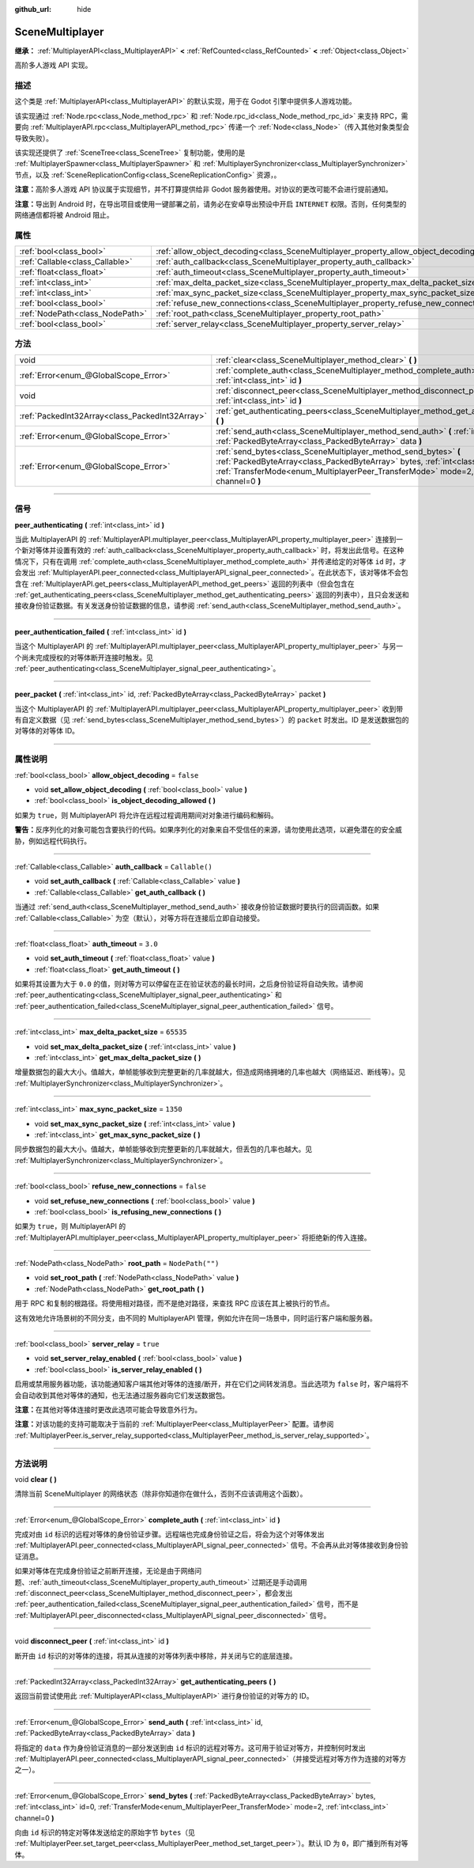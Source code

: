 :github_url: hide

.. DO NOT EDIT THIS FILE!!!
.. Generated automatically from Godot engine sources.
.. Generator: https://github.com/godotengine/godot/tree/master/doc/tools/make_rst.py.
.. XML source: https://github.com/godotengine/godot/tree/master/modules/multiplayer/doc_classes/SceneMultiplayer.xml.

.. _class_SceneMultiplayer:

SceneMultiplayer
================

**继承：** :ref:`MultiplayerAPI<class_MultiplayerAPI>` **<** :ref:`RefCounted<class_RefCounted>` **<** :ref:`Object<class_Object>`

高阶多人游戏 API 实现。

.. rst-class:: classref-introduction-group

描述
----

这个类是 :ref:`MultiplayerAPI<class_MultiplayerAPI>` 的默认实现，用于在 Godot 引擎中提供多人游戏功能。

该实现通过 :ref:`Node.rpc<class_Node_method_rpc>` 和 :ref:`Node.rpc_id<class_Node_method_rpc_id>` 来支持 RPC，需要向 :ref:`MultiplayerAPI.rpc<class_MultiplayerAPI_method_rpc>` 传递一个 :ref:`Node<class_Node>`\ （传入其他对象类型会导致失败）。

该实现还提供了 :ref:`SceneTree<class_SceneTree>` 复制功能，使用的是 :ref:`MultiplayerSpawner<class_MultiplayerSpawner>` 和 :ref:`MultiplayerSynchronizer<class_MultiplayerSynchronizer>` 节点，以及 :ref:`SceneReplicationConfig<class_SceneReplicationConfig>` 资源，。

\ **注意：**\ 高阶多人游戏 API 协议属于实现细节，并不打算提供给非 Godot 服务器使用。对协议的更改可能不会进行提前通知。

\ **注意：**\ 导出到 Android 时，在导出项目或使用一键部署之前，请务必在安卓导出预设中开启 ``INTERNET`` 权限。否则，任何类型的网络通信都将被 Android 阻止。

.. rst-class:: classref-reftable-group

属性
----

.. table::
   :widths: auto

   +---------------------------------+---------------------------------------------------------------------------------------+------------------+
   | :ref:`bool<class_bool>`         | :ref:`allow_object_decoding<class_SceneMultiplayer_property_allow_object_decoding>`   | ``false``        |
   +---------------------------------+---------------------------------------------------------------------------------------+------------------+
   | :ref:`Callable<class_Callable>` | :ref:`auth_callback<class_SceneMultiplayer_property_auth_callback>`                   | ``Callable()``   |
   +---------------------------------+---------------------------------------------------------------------------------------+------------------+
   | :ref:`float<class_float>`       | :ref:`auth_timeout<class_SceneMultiplayer_property_auth_timeout>`                     | ``3.0``          |
   +---------------------------------+---------------------------------------------------------------------------------------+------------------+
   | :ref:`int<class_int>`           | :ref:`max_delta_packet_size<class_SceneMultiplayer_property_max_delta_packet_size>`   | ``65535``        |
   +---------------------------------+---------------------------------------------------------------------------------------+------------------+
   | :ref:`int<class_int>`           | :ref:`max_sync_packet_size<class_SceneMultiplayer_property_max_sync_packet_size>`     | ``1350``         |
   +---------------------------------+---------------------------------------------------------------------------------------+------------------+
   | :ref:`bool<class_bool>`         | :ref:`refuse_new_connections<class_SceneMultiplayer_property_refuse_new_connections>` | ``false``        |
   +---------------------------------+---------------------------------------------------------------------------------------+------------------+
   | :ref:`NodePath<class_NodePath>` | :ref:`root_path<class_SceneMultiplayer_property_root_path>`                           | ``NodePath("")`` |
   +---------------------------------+---------------------------------------------------------------------------------------+------------------+
   | :ref:`bool<class_bool>`         | :ref:`server_relay<class_SceneMultiplayer_property_server_relay>`                     | ``true``         |
   +---------------------------------+---------------------------------------------------------------------------------------+------------------+

.. rst-class:: classref-reftable-group

方法
----

.. table::
   :widths: auto

   +-------------------------------------------------+---------------------------------------------------------------------------------------------------------------------------------------------------------------------------------------------------------------------------------------------------------+
   | void                                            | :ref:`clear<class_SceneMultiplayer_method_clear>` **(** **)**                                                                                                                                                                                           |
   +-------------------------------------------------+---------------------------------------------------------------------------------------------------------------------------------------------------------------------------------------------------------------------------------------------------------+
   | :ref:`Error<enum_@GlobalScope_Error>`           | :ref:`complete_auth<class_SceneMultiplayer_method_complete_auth>` **(** :ref:`int<class_int>` id **)**                                                                                                                                                  |
   +-------------------------------------------------+---------------------------------------------------------------------------------------------------------------------------------------------------------------------------------------------------------------------------------------------------------+
   | void                                            | :ref:`disconnect_peer<class_SceneMultiplayer_method_disconnect_peer>` **(** :ref:`int<class_int>` id **)**                                                                                                                                              |
   +-------------------------------------------------+---------------------------------------------------------------------------------------------------------------------------------------------------------------------------------------------------------------------------------------------------------+
   | :ref:`PackedInt32Array<class_PackedInt32Array>` | :ref:`get_authenticating_peers<class_SceneMultiplayer_method_get_authenticating_peers>` **(** **)**                                                                                                                                                     |
   +-------------------------------------------------+---------------------------------------------------------------------------------------------------------------------------------------------------------------------------------------------------------------------------------------------------------+
   | :ref:`Error<enum_@GlobalScope_Error>`           | :ref:`send_auth<class_SceneMultiplayer_method_send_auth>` **(** :ref:`int<class_int>` id, :ref:`PackedByteArray<class_PackedByteArray>` data **)**                                                                                                      |
   +-------------------------------------------------+---------------------------------------------------------------------------------------------------------------------------------------------------------------------------------------------------------------------------------------------------------+
   | :ref:`Error<enum_@GlobalScope_Error>`           | :ref:`send_bytes<class_SceneMultiplayer_method_send_bytes>` **(** :ref:`PackedByteArray<class_PackedByteArray>` bytes, :ref:`int<class_int>` id=0, :ref:`TransferMode<enum_MultiplayerPeer_TransferMode>` mode=2, :ref:`int<class_int>` channel=0 **)** |
   +-------------------------------------------------+---------------------------------------------------------------------------------------------------------------------------------------------------------------------------------------------------------------------------------------------------------+

.. rst-class:: classref-section-separator

----

.. rst-class:: classref-descriptions-group

信号
----

.. _class_SceneMultiplayer_signal_peer_authenticating:

.. rst-class:: classref-signal

**peer_authenticating** **(** :ref:`int<class_int>` id **)**

当此 MultiplayerAPI 的 :ref:`MultiplayerAPI.multiplayer_peer<class_MultiplayerAPI_property_multiplayer_peer>` 连接到一个新对等体并设置有效的 :ref:`auth_callback<class_SceneMultiplayer_property_auth_callback>` 时，将发出此信号。在这种情况下，只有在调用 :ref:`complete_auth<class_SceneMultiplayer_method_complete_auth>` 并传递给定的对等体 ``id`` 时，才会发出 :ref:`MultiplayerAPI.peer_connected<class_MultiplayerAPI_signal_peer_connected>`\ 。在此状态下，该对等体不会包含在 :ref:`MultiplayerAPI.get_peers<class_MultiplayerAPI_method_get_peers>` 返回的列表中（但会包含在 :ref:`get_authenticating_peers<class_SceneMultiplayer_method_get_authenticating_peers>` 返回的列表中），且只会发送和接收身份验证数据。有关发送身份验证数据的信息，请参阅 :ref:`send_auth<class_SceneMultiplayer_method_send_auth>`\ 。

.. rst-class:: classref-item-separator

----

.. _class_SceneMultiplayer_signal_peer_authentication_failed:

.. rst-class:: classref-signal

**peer_authentication_failed** **(** :ref:`int<class_int>` id **)**

当这个 MultiplayerAPI 的 :ref:`MultiplayerAPI.multiplayer_peer<class_MultiplayerAPI_property_multiplayer_peer>` 与另一个尚未完成授权的对等体断开连接时触发。见 :ref:`peer_authenticating<class_SceneMultiplayer_signal_peer_authenticating>`\ 。

.. rst-class:: classref-item-separator

----

.. _class_SceneMultiplayer_signal_peer_packet:

.. rst-class:: classref-signal

**peer_packet** **(** :ref:`int<class_int>` id, :ref:`PackedByteArray<class_PackedByteArray>` packet **)**

当这个 MultiplayerAPI 的 :ref:`MultiplayerAPI.multiplayer_peer<class_MultiplayerAPI_property_multiplayer_peer>` 收到带有自定义数据（见 :ref:`send_bytes<class_SceneMultiplayer_method_send_bytes>`\ ）的 ``packet`` 时发出。ID 是发送数据包的对等体的对等体 ID。

.. rst-class:: classref-section-separator

----

.. rst-class:: classref-descriptions-group

属性说明
--------

.. _class_SceneMultiplayer_property_allow_object_decoding:

.. rst-class:: classref-property

:ref:`bool<class_bool>` **allow_object_decoding** = ``false``

.. rst-class:: classref-property-setget

- void **set_allow_object_decoding** **(** :ref:`bool<class_bool>` value **)**
- :ref:`bool<class_bool>` **is_object_decoding_allowed** **(** **)**

如果为 ``true``\ ，则 MultiplayerAPI 将允许在远程过程调用期间对对象进行编码和解码。

\ **警告：**\ 反序列化的对象可能包含要执行的代码。如果序列化的对象来自不受信任的来源，请勿使用此选项，以避免潜在的安全威胁，例如远程代码执行。

.. rst-class:: classref-item-separator

----

.. _class_SceneMultiplayer_property_auth_callback:

.. rst-class:: classref-property

:ref:`Callable<class_Callable>` **auth_callback** = ``Callable()``

.. rst-class:: classref-property-setget

- void **set_auth_callback** **(** :ref:`Callable<class_Callable>` value **)**
- :ref:`Callable<class_Callable>` **get_auth_callback** **(** **)**

当通过 :ref:`send_auth<class_SceneMultiplayer_method_send_auth>` 接收身份验证数据时要执行的回调函数。如果 :ref:`Callable<class_Callable>` 为空（默认），对等方将在连接后立即自动接受。

.. rst-class:: classref-item-separator

----

.. _class_SceneMultiplayer_property_auth_timeout:

.. rst-class:: classref-property

:ref:`float<class_float>` **auth_timeout** = ``3.0``

.. rst-class:: classref-property-setget

- void **set_auth_timeout** **(** :ref:`float<class_float>` value **)**
- :ref:`float<class_float>` **get_auth_timeout** **(** **)**

如果将其设置为大于 ``0.0`` 的值，则对等方可以停留在正在验证状态的最长时间，之后身份验证将自动失败。请参阅 :ref:`peer_authenticating<class_SceneMultiplayer_signal_peer_authenticating>` 和 :ref:`peer_authentication_failed<class_SceneMultiplayer_signal_peer_authentication_failed>` 信号。

.. rst-class:: classref-item-separator

----

.. _class_SceneMultiplayer_property_max_delta_packet_size:

.. rst-class:: classref-property

:ref:`int<class_int>` **max_delta_packet_size** = ``65535``

.. rst-class:: classref-property-setget

- void **set_max_delta_packet_size** **(** :ref:`int<class_int>` value **)**
- :ref:`int<class_int>` **get_max_delta_packet_size** **(** **)**

增量数据包的最大大小。值越大，单帧能够收到完整更新的几率就越大，但造成网络拥堵的几率也越大（网络延迟、断线等）。见 :ref:`MultiplayerSynchronizer<class_MultiplayerSynchronizer>`\ 。

.. rst-class:: classref-item-separator

----

.. _class_SceneMultiplayer_property_max_sync_packet_size:

.. rst-class:: classref-property

:ref:`int<class_int>` **max_sync_packet_size** = ``1350``

.. rst-class:: classref-property-setget

- void **set_max_sync_packet_size** **(** :ref:`int<class_int>` value **)**
- :ref:`int<class_int>` **get_max_sync_packet_size** **(** **)**

同步数据包的最大大小。值越大，单帧能够收到完整更新的几率就越大，但丢包的几率也越大。见 :ref:`MultiplayerSynchronizer<class_MultiplayerSynchronizer>`\ 。

.. rst-class:: classref-item-separator

----

.. _class_SceneMultiplayer_property_refuse_new_connections:

.. rst-class:: classref-property

:ref:`bool<class_bool>` **refuse_new_connections** = ``false``

.. rst-class:: classref-property-setget

- void **set_refuse_new_connections** **(** :ref:`bool<class_bool>` value **)**
- :ref:`bool<class_bool>` **is_refusing_new_connections** **(** **)**

如果为 ``true``\ ，则 MultiplayerAPI 的 :ref:`MultiplayerAPI.multiplayer_peer<class_MultiplayerAPI_property_multiplayer_peer>` 将拒绝新的传入连接。

.. rst-class:: classref-item-separator

----

.. _class_SceneMultiplayer_property_root_path:

.. rst-class:: classref-property

:ref:`NodePath<class_NodePath>` **root_path** = ``NodePath("")``

.. rst-class:: classref-property-setget

- void **set_root_path** **(** :ref:`NodePath<class_NodePath>` value **)**
- :ref:`NodePath<class_NodePath>` **get_root_path** **(** **)**

用于 RPC 和复制的根路径。将使用相对路径，而不是绝对路径，来查找 RPC 应该在其上被执行的节点。

这有效地允许场景树的不同分支，由不同的 MultiplayerAPI 管理，例如允许在同一场景中，同时运行客户端和服务器。

.. rst-class:: classref-item-separator

----

.. _class_SceneMultiplayer_property_server_relay:

.. rst-class:: classref-property

:ref:`bool<class_bool>` **server_relay** = ``true``

.. rst-class:: classref-property-setget

- void **set_server_relay_enabled** **(** :ref:`bool<class_bool>` value **)**
- :ref:`bool<class_bool>` **is_server_relay_enabled** **(** **)**

启用或禁用服务器功能，该功能通知客户端其他对等体的连接/断开，并在它们之间转发消息。当此选项为 ``false`` 时，客户端将不会自动收到其他对等体的通知，也无法通过服务器向它们发送数据包。

\ **注意：**\ 在其他对等体连接时更改此选项可能会导致意外行为。

\ **注意：**\ 对该功能的支持可能取决于当前的 :ref:`MultiplayerPeer<class_MultiplayerPeer>` 配置。请参阅 :ref:`MultiplayerPeer.is_server_relay_supported<class_MultiplayerPeer_method_is_server_relay_supported>`\ 。

.. rst-class:: classref-section-separator

----

.. rst-class:: classref-descriptions-group

方法说明
--------

.. _class_SceneMultiplayer_method_clear:

.. rst-class:: classref-method

void **clear** **(** **)**

清除当前 SceneMultiplayer 的网络状态（除非你知道你在做什么，否则不应该调用这个函数）。

.. rst-class:: classref-item-separator

----

.. _class_SceneMultiplayer_method_complete_auth:

.. rst-class:: classref-method

:ref:`Error<enum_@GlobalScope_Error>` **complete_auth** **(** :ref:`int<class_int>` id **)**

完成对由 ``id`` 标识的远程对等体的身份验证步骤。远程端也完成身份验证之后，将会为这个对等体发出 :ref:`MultiplayerAPI.peer_connected<class_MultiplayerAPI_signal_peer_connected>` 信号。不会再从此对等体接收到身份验证消息。

如果对等体在完成身份验证之前断开连接，无论是由于网络问题、\ :ref:`auth_timeout<class_SceneMultiplayer_property_auth_timeout>` 过期还是手动调用 :ref:`disconnect_peer<class_SceneMultiplayer_method_disconnect_peer>`\ ，都会发出 :ref:`peer_authentication_failed<class_SceneMultiplayer_signal_peer_authentication_failed>` 信号，而不是 :ref:`MultiplayerAPI.peer_disconnected<class_MultiplayerAPI_signal_peer_disconnected>` 信号。

.. rst-class:: classref-item-separator

----

.. _class_SceneMultiplayer_method_disconnect_peer:

.. rst-class:: classref-method

void **disconnect_peer** **(** :ref:`int<class_int>` id **)**

断开由 ``id`` 标识的对等体的连接，将其从连接的对等体列表中移除，并关闭与它的底层连接。

.. rst-class:: classref-item-separator

----

.. _class_SceneMultiplayer_method_get_authenticating_peers:

.. rst-class:: classref-method

:ref:`PackedInt32Array<class_PackedInt32Array>` **get_authenticating_peers** **(** **)**

返回当前尝试使用此 :ref:`MultiplayerAPI<class_MultiplayerAPI>` 进行身份验证的对等方的 ID。

.. rst-class:: classref-item-separator

----

.. _class_SceneMultiplayer_method_send_auth:

.. rst-class:: classref-method

:ref:`Error<enum_@GlobalScope_Error>` **send_auth** **(** :ref:`int<class_int>` id, :ref:`PackedByteArray<class_PackedByteArray>` data **)**

将指定的 ``data`` 作为身份验证消息的一部分发送到由 ``id`` 标识的远程对等方。这可用于验证对等方，并控制何时发出 :ref:`MultiplayerAPI.peer_connected<class_MultiplayerAPI_signal_peer_connected>`\ （并接受远程对等方作为连接的对等方之一）。

.. rst-class:: classref-item-separator

----

.. _class_SceneMultiplayer_method_send_bytes:

.. rst-class:: classref-method

:ref:`Error<enum_@GlobalScope_Error>` **send_bytes** **(** :ref:`PackedByteArray<class_PackedByteArray>` bytes, :ref:`int<class_int>` id=0, :ref:`TransferMode<enum_MultiplayerPeer_TransferMode>` mode=2, :ref:`int<class_int>` channel=0 **)**

向由 ``id`` 标识的特定对等体发送给定的原始字节 ``bytes``\ （见 :ref:`MultiplayerPeer.set_target_peer<class_MultiplayerPeer_method_set_target_peer>`\ ）。默认 ID 为 ``0``\ ，即广播到所有对等体。

.. |virtual| replace:: :abbr:`virtual (本方法通常需要用户覆盖才能生效。)`
.. |const| replace:: :abbr:`const (本方法没有副作用。不会修改该实例的任何成员变量。)`
.. |vararg| replace:: :abbr:`vararg (本方法除了在此处描述的参数外，还能够继续接受任意数量的参数。)`
.. |constructor| replace:: :abbr:`constructor (本方法用于构造某个类型。)`
.. |static| replace:: :abbr:`static (调用本方法无需实例，所以可以直接使用类名调用。)`
.. |operator| replace:: :abbr:`operator (本方法描述的是使用本类型作为左操作数的有效操作符。)`
.. |bitfield| replace:: :abbr:`BitField (这个值是由下列标志构成的位掩码整数。)`
